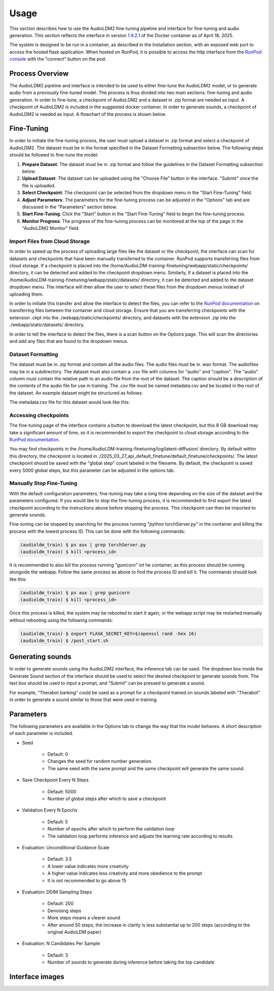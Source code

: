 Usage
=====

This section describes how to use the AudioLDM2 fine-tuning pipeline and interface for fine-tuning and audio generation. This section reflects the interface in version `1.9.2.1 <https://hub.docker.com/repository/docker/jytole/runpod_audioldm/tags/1.9.2.1/sha256-3d6570b303fb9f8d0cf23a367407e4c168696e5f8ee01474966c81020e92673a>`_ of the Docker container as of April 18, 2025.

The system is designed to be run in a container, as described in the Installation section, with an exposed web port to access the hosted flask application. When hosted on RunPod, it is possible to access the http interface from the `RunPod console <https://www.runpod.io/console/pods>`_ with the "connect" button on the pod.

Process Overview
-----------------
The AudioLDM2 pipeline and interface is intended to be used to either fine-tune the AudioLDM2 model, or to generate audio from a previously fine-tuned model. The process is thus divided into two main sections: fine-tuning and audio generation. In order to fine-tune, a checkpoint of AudioLDM2 and a dataset in .zip format are needed as input. A checkpoint of AudioLDM2 is included in the suggested docker container. In order to generate sounds, a checkpoint of AudioLDM2 is needed as input. A flowchart of the process is shown below.

.. image:: images/usageDiagram.png
   :align: center
   :alt: AudioLDM2 Pipeline Process Overview

Fine-Tuning
----------------
In order to initiate the fine-tuning process, the user must upload a dataset in .zip format and select a checkpoint of AudioLDM2. The dataset must be in the format specified in the Dataset Formatting subsection below. The following steps should be followed to fine-tune the model:

1. **Prepare Dataset**: The dataset must be in .zip format and follow the guidelines in the Dataset Formatting subsection below.
2. **Upload Dataset**: The dataset can be uploaded using the "Choose File" button in the interface. "Submit" once the file is uploaded.
3. **Select Checkpoint**: The checkpoint can be selected from the dropdown menu in the "Start Fine-Tuning" field.
4. **Adjust Parameters**: The parameters for the fine-tuning process can be adjusted in the "Options" tab and are discussed in the "Parameters" section below.
5. **Start Fine-Tuning**: Click the "Start" button in the "Start Fine-Tuning" field to begin the fine-tuning process. 
6. **Monitor Progress**: The progress of the fine-tuning process can be monitored at the top of the page in the "AudioLDM2 Monitor" field.

Import Files from Cloud Storage
^^^^^^^^^^^^^^^^^^^^^^^^^^^^^^^^^^
In order to speed up the process of uploading large files like the dataset or the checkpoint, the interface can scan for datasets and checkpoints that have been manually transferred to the container. RunPod supports transferring files from cloud storage. If a checkpoint is placed into the /home/AudioLDM-training-finetuning/webapp/static/checkpoints/ directory, it can be detected and added to the checkpoint dropdown menu. Similarly, if a dataset is placed into the /home/AudioLDM-training-finetuning/webapp/static/datasets/ directory, it can be detected and added to the dataset dropdown menu. The interface will then allow the user to select these files from the dropdown menus instead of uploading them.

In order to initiate this transfer and allow the interface to detect the files, you can refer to the `RunPod documentation <https://docs.runpod.io/pods/configuration/export-data>`_ on transferring files between the container and cloud storage. Ensure that you are transferring checkpoints with the extension .ckpt into the ./webapp/static/checkpoints/ directory, and datasets with the extension .zip into the ./webapp/static/datasets/ directory.

In order to tell the interface to detect the files, there is a scan button on the Options page. This will scan the directories and add any files that are found to the dropdown menus.

Dataset Formatting
^^^^^^^^^^^^^^^^^^^^^
The dataset must be in .zip format and contain all the audio files. The audio files must be in .wav format. The audiofiles may be in a subdirectory. The dataset must also contain a .csv file with columns for "audio" and "caption". The "audio" column must contain the relative path to an audio file from the root of the dataset. The caption should be a description of the contents of the audio file for use in training. The .csv file must be named metadata.csv and be located in the root of the dataset. An example dataset might be structured as follows:

.. image:: images/datasetStructure.png
   :align: center
   :width: 25%
   :alt: AudioLDM2 Dataset Structure

The metadata.csv file for this dataset would look like this:

.. image:: images/datasetCSV.png
   :align: center
   :width: 50%
   :alt: AudioLDM2 Dataset CSV

Accessing checkpoints
^^^^^^^^^^^^^^^^^^^^^^^^^^^^
The fine-tuning page of the interface contains a button to download the latest checkpoint, but this 8 GB download may take a significant amount of time, so it is recommended to export the checkpoint to cloud storage according to the `RunPod documentation <https://docs.runpod.io/pods/configuration/export-data>`_.

You may find checkpoints in the /home/AudioLDM-training-finetuning/log/latent-diffusion/ directory. By default within this directory, the checkpoint is located in ./2025_03_27_api_default_finetune/default_finetune/checkpoints/. The latest checkpoint should be saved with the "global step" count labeled in the filename. By default, the checkpoint is saved every 5000 global steps, but this parameter can be adjusted in the options tab.

Manually Stop Fine-Tuning
^^^^^^^^^^^^^^^^^^^^^^^^^^^^

With the default configuration parameters, fine-tuning may take a long time depending on the size of the dataset and the parameters configured. If you would like to stop the fine-tuning process, it is recommended to first export the latest checkpoint according to the instructions above before stopping the process. This checkpoint can then be imported to generate sounds.

Fine-tuning can be stopped by searching for the process running "python torchServer.py" in the container and killing the process with the lowest process ID. This can be done with the following commands:

.. code-block:: console

   (audioldm_train) $ ps aux | grep torchServer.py
   (audioldm_train) $ kill <process_id>

It is recommended to also kill the process running "gunicorn" int he container, as this process should be running alongside the webapp. Follow the same process as above to find the process ID and kill it. The commands should look like this:

.. code-block:: console

   (audioldm_train) $ ps aux | grep gunicorn
   (audioldm_train) $ kill <process_id>

Once this process is killed, the system may be rebooted to start it again, or the webapp script may be restarted manually without rebooting using the following commands:

.. code-block:: console

   (audioldm_train) $ export FLASK_SECRET_KEY=$(openssl rand -hex 16)
   (audioldm_train) $ /post_start.sh

Generating sounds
-----------------
In order to generate sounds using the AudioLDM2 interface, the inference tab can be used. The dropdown box inside the Generate Sound section of the interface should be used to select the desired checkpoint to generate sounds from. The text box should be used to input a prompt, and “Submit” can be pressed to generate a sound.

For example, “Therabot barking” could be used as a prompt for a checkpoint trained on sounds labeled with “Therabot” in order to generate a sound similar to those that were used in training.

Parameters
-----------------
The following parameters are available in the Options tab to change the way that the model behaves. A short description of each parameter is included.

- Seed

    - Default: 0
    - Changes the seed for random number generation. 
    - The same seed with the same prompt and the same checkpoint will generate the same sound.

- Save Checkpoint Every N Steps

    - Default: 5000
    - Number of global steps after which to save a checkpoint

- Validation Every N Epochs

    - Default: 5
    - Number of epochs after which to perform the validation loop
    - The validation loop performs inference and adjusts the learning rate according to results

- Evaluation: Unconditional Guidance Scale

    - Default: 3.5
    - A lower value indicates more creativity
    - A higher value indicates less creativity and more obedience to the prompt
    - It is not recommended to go above 15

- Evaluation: DDIM Sampling Steps

    - Default: 200
    - Denoising steps
    - More steps means a clearer sound
    - After around 50 steps, the increase in clarity is less substantial up to 200 steps (according to the original AudioLDM paper)

- Evaluation: N Candidates Per Sample

    - Default: 3
    - Number of sounds to generate during inference before taking the top candidate

Interface images
-----------------

.. image:: images/finetuneInterface.png
   :align: center
   :alt: AudioLDM2 Fine-Tuning Interface

.. image:: images/inferenceInterface.png
   :align: center
   :alt: AudioLDM2 Generation Interface

.. image:: images/optionsInterface.png
   :align: center
   :alt: AudioLDM2 Options Interface